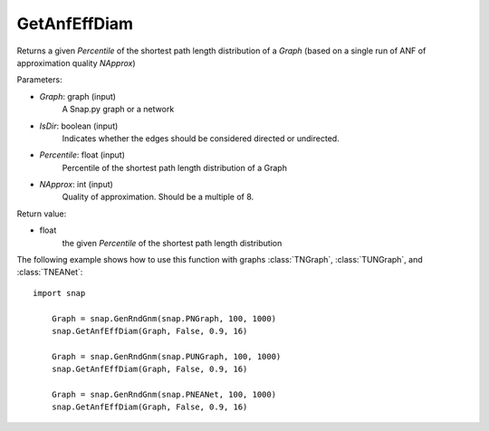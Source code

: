 GetAnfEffDiam
'''''''''''''

.. function:: GetAnfEffDiam(Graph, IsDir, Percentile, NApprox)


Returns a given *Percentile* of the shortest path length distribution of a *Graph* (based on a single run of ANF of approximation quality *NApprox*)

Parameters:

- *Graph*: graph (input)
    A Snap.py graph or a network

- *IsDir*: boolean (input)
    Indicates whether the edges should be considered directed or undirected.

- *Percentile*: float (input)
    Percentile of the shortest path length distribution of a Graph

- *NApprox*: int (input)
    Quality of approximation. Should be a multiple of 8.

Return value:

- float
    the given *Percentile* of the shortest path length distribution

The following example shows how to use this function 
with graphs :class:`TNGraph`, :class:`TUNGraph`, and :class:`TNEANet`::

    import snap

	Graph = snap.GenRndGnm(snap.PNGraph, 100, 1000) 
	snap.GetAnfEffDiam(Graph, False, 0.9, 16)

	Graph = snap.GenRndGnm(snap.PUNGraph, 100, 1000) 
	snap.GetAnfEffDiam(Graph, False, 0.9, 16)
	
	Graph = snap.GenRndGnm(snap.PNEANet, 100, 1000) 
	snap.GetAnfEffDiam(Graph, False, 0.9, 16)
